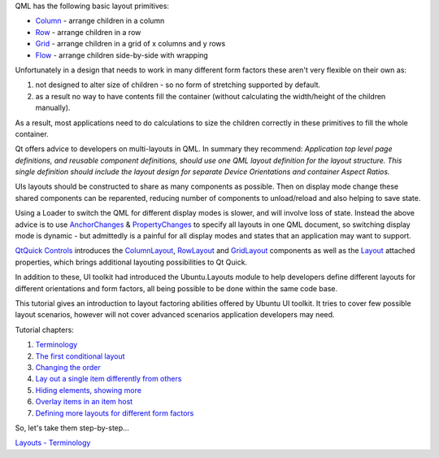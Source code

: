 

QML has the following basic layout primitives:

-  `Column <https://qt-project.org/doc/qt-5.0/qtquick/qml-qtquick2-column.html>`__
   - arrange children in a column
-  `Row <https://qt-project.org/doc/qt-5.0/qtquick/qml-qtquick2-row.html>`__
   - arrange children in a row
-  `Grid <https://qt-project.org/doc/qt-5.0/qtquick/qml-qtquick2-grid.html>`__
   - arrange children in a grid of x columns and y rows
-  `Flow <https://qt-project.org/doc/qt-5.0/qtquick/qml-qtquick2-flow.html>`__
   - arrange children side-by-side with wrapping

Unfortunately in a design that needs to work in many different form
factors these aren't very flexible on their own as:

#. not designed to alter size of children - so no form of stretching
   supported by default.
#. as a result no way to have contents fill the container (without
   calculating the width/height of the children manually).

As a result, most applications need to do calculations to size the
children correctly in these primitives to fill the whole container.

Qt offers advice to developers on multi-layouts in QML. In summary they
recommend: *Application top level page definitions, and reusable
component definitions, should use one QML layout definition for the
layout structure. This single definition should include the layout
design for separate Device Orientations and container Aspect Ratios.*

UIs layouts should be constructed to share as many components as
possible. Then on display mode change these shared components can be
reparented, reducing number of components to unload/reload and also
helping to save state.

Using a Loader to switch the QML for different display modes is slower,
and will involve loss of state. Instead the above advice is to use
`AnchorChanges </sdk/apps/qml/QtQuick/AnchorChanges/>`__ &
`PropertyChanges </sdk/apps/qml/QtQuick/PropertyChanges/>`__ to specify
all layouts in one QML document, so switching display mode is dynamic -
but admittedly is a painful for all display modes and states that an
application may want to support.

`QtQuick
Controls <http://doc-snapshot.qt-project.org/qt5-stable/qtquicklayouts/qmlmodule-qtquick-layouts1-qtquick-layouts-1-0.html>`__
introduces the
`ColumnLayout <http://doc-snapshot.qt-project.org/qt5-stable/qtquicklayouts/qml-qtquick-layouts1-columnlayout.html>`__,
`RowLayout <http://doc-snapshot.qt-project.org/qt5-stable/qtquicklayouts/qml-qtquick-layouts1-rowlayout.html>`__
and
`GridLayout <http://doc-snapshot.qt-project.org/qt5-stable/qtquicklayouts/qml-qtquick-layouts1-gridlayout.html>`__
components as well as the
`Layout <http://doc-snapshot.qt-project.org/qt5-stable/qtquicklayouts/qml-qtquick-layouts1-layout.html>`__
attached properties, which brings additional layouting possibilities to
Qt Quick.

In addition to these, UI toolkit had introduced the Ubuntu.Layouts
module to help developers define different layouts for different
orientations and form factors, all being possible to be done within the
same code base.

This tutorial gives an introduction to layout factoring abilities
offered by Ubuntu UI toolkit. It tries to cover few possible layout
scenarios, however will not cover advanced scenarios application
developers may need.

Tutorial chapters:

#. `Terminology </sdk/apps/qml/UbuntuUserInterfaceToolkit/ubuntu-layouts1/>`__
#. `The first conditional
   layout </sdk/apps/qml/UbuntuUserInterfaceToolkit/ubuntu-layouts2/>`__
#. `Changing the
   order </sdk/apps/qml/UbuntuUserInterfaceToolkit/ubuntu-layouts3/>`__
#. `Lay out a single item differently from
   others </sdk/apps/qml/UbuntuUserInterfaceToolkit/ubuntu-layouts4/>`__
#. `Hiding elements, showing
   more </sdk/apps/qml/UbuntuUserInterfaceToolkit/ubuntu-layouts5/>`__
#. `Overlay items in an item
   host </sdk/apps/qml/UbuntuUserInterfaceToolkit/ubuntu-layouts6/>`__
#. `Defining more layouts for different form
   factors </sdk/apps/qml/UbuntuUserInterfaceToolkit/ubuntu-layouts7/>`__

So, let's take them step-by-step...

`Layouts -
Terminology </sdk/apps/qml/UbuntuUserInterfaceToolkit/ubuntu-layouts1/>`__
